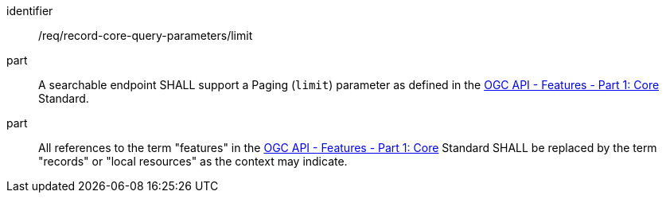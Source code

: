 [[req_record-core-query-parameters_limit]]

//[width="90%",cols="2,6a"]
//|===
//^|*Requirement {counter:req-id}* |*/req/record-core-query-parameters/limit*
//^|A |A searchable endpoint SHALL support a Paging (`limit`) parameter as defined in the https://docs.ogc.org/is/17-069r4/17-069r4.html#_parameter_limit[OGC API - Features - Part 1: Core] Standard.
//^|B |All references to the term "features" in the https://docs.ogc.org/is/17-069r4/17-069r4.html#_parameter_limit[OGC API - Features - Part 1: Core] Standard SHALL be replaced by the term "records" or "local resources" as the context may indicate.
//|===


[requirement]
====
[%metadata]
identifier:: /req/record-core-query-parameters/limit
part:: A searchable endpoint SHALL support a Paging (`limit`) parameter as defined in the https://docs.ogc.org/is/17-069r4/17-069r4.html#_parameter_limit[OGC API - Features - Part 1: Core] Standard.
part:: All references to the term "features" in the https://docs.ogc.org/is/17-069r4/17-069r4.html#_parameter_limit[OGC API - Features - Part 1: Core] Standard SHALL be replaced by the term "records" or "local resources" as the context may indicate.
====